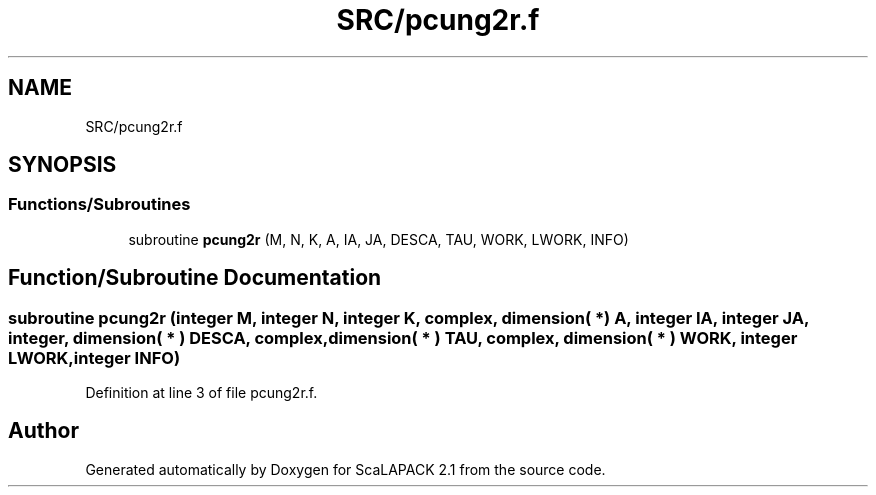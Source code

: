 .TH "SRC/pcung2r.f" 3 "Sat Nov 16 2019" "Version 2.1" "ScaLAPACK 2.1" \" -*- nroff -*-
.ad l
.nh
.SH NAME
SRC/pcung2r.f
.SH SYNOPSIS
.br
.PP
.SS "Functions/Subroutines"

.in +1c
.ti -1c
.RI "subroutine \fBpcung2r\fP (M, N, K, A, IA, JA, DESCA, TAU, WORK, LWORK, INFO)"
.br
.in -1c
.SH "Function/Subroutine Documentation"
.PP 
.SS "subroutine pcung2r (integer M, integer N, integer K, \fBcomplex\fP, dimension( * ) A, integer IA, integer JA, integer, dimension( * ) DESCA, \fBcomplex\fP, dimension( * ) TAU, \fBcomplex\fP, dimension( * ) WORK, integer LWORK, integer INFO)"

.PP
Definition at line 3 of file pcung2r\&.f\&.
.SH "Author"
.PP 
Generated automatically by Doxygen for ScaLAPACK 2\&.1 from the source code\&.
